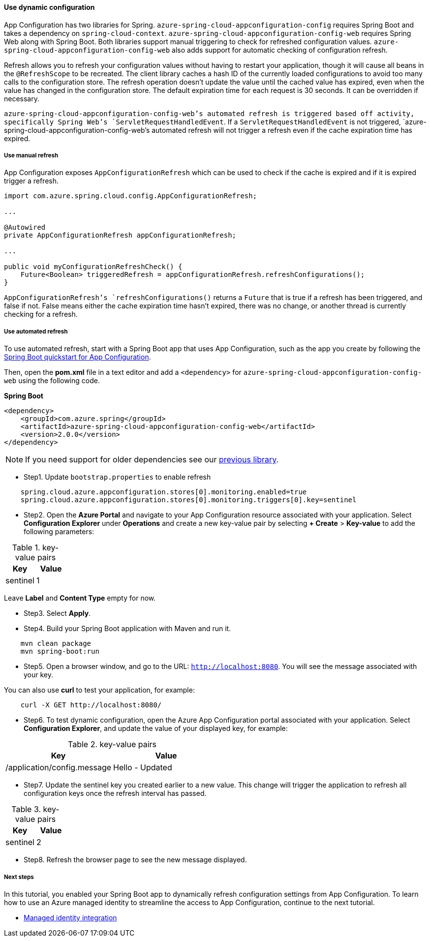 
==== Use dynamic configuration

App Configuration has two libraries for Spring. `azure-spring-cloud-appconfiguration-config` requires Spring Boot and takes a dependency on `spring-cloud-context`. `azure-spring-cloud-appconfiguration-config-web` requires Spring Web along with Spring Boot. Both libraries support manual triggering to check for refreshed configuration values. `azure-spring-cloud-appconfiguration-config-web` also adds support for automatic checking of configuration refresh.

Refresh allows you to refresh your configuration values without having to restart your application, though it will cause all beans in the `@RefreshScope` to be recreated. The client library caches a hash ID of the currently loaded configurations to avoid too many calls to the configuration store. The refresh operation doesn't update the value until the cached value has expired, even when the value has changed in the configuration store. The default expiration time for each request is 30 seconds. It can be overridden if necessary.

`azure-spring-cloud-appconfiguration-config-web`'s automated refresh is triggered based off activity, specifically Spring Web's `ServletRequestHandledEvent`. If a `ServletRequestHandledEvent` is not triggered, `azure-spring-cloud-appconfiguration-config-web`'s automated refresh will not trigger a refresh even if the cache expiration time has expired.

===== Use manual refresh

App Configuration exposes `AppConfigurationRefresh` which can be used to check if the cache is expired and if it is expired trigger a refresh.

[source,java]
----
import com.azure.spring.cloud.config.AppConfigurationRefresh;

...

@Autowired
private AppConfigurationRefresh appConfigurationRefresh;

...

public void myConfigurationRefreshCheck() {
    Future<Boolean> triggeredRefresh = appConfigurationRefresh.refreshConfigurations();
}
----

`AppConfigurationRefresh`'s `refreshConfigurations()` returns a `Future` that is true if a refresh has been triggered, and false if not. False means either the cache expiration time hasn't expired, there was no change, or another thread is currently checking for a refresh.

===== Use automated refresh

To use automated refresh, start with a Spring Boot app that uses App Configuration, such as the app you create by following the link:#quickstart-java-spring-app[Spring Boot quickstart for App Configuration].

Then, open the *pom.xml* file in a text editor and add a `<dependency>` for `azure-spring-cloud-appconfiguration-config-web` using the following code.

**Spring Boot**

[source,xml]
----
<dependency>
    <groupId>com.azure.spring</groupId>
    <artifactId>azure-spring-cloud-appconfiguration-config-web</artifactId>
    <version>2.0.0</version>
</dependency>
----

NOTE: If you need support for older dependencies see our link:https://github.com/Azure/azure-sdk-for-java/blob/spring-cloud-starter-azure-appconfiguration-config_1.2.9/sdk/appconfiguration/spring-cloud-starter-azure-appconfiguration-config/README.md[previous library].

* Step1. Update `bootstrap.properties` to enable refresh

[source,properties]
----
    spring.cloud.azure.appconfiguration.stores[0].monitoring.enabled=true
    spring.cloud.azure.appconfiguration.stores[0].monitoring.triggers[0].key=sentinel
----

* Step2. Open the **Azure Portal** and navigate to your App Configuration resource associated with your application. Select **Configuration Explorer** under **Operations** and create a new key-value pair by selecting **+ Create** > **Key-value** to add the following parameters:

.key-value pairs
[cols="<,<", options="header"]
|===

| Key | Value
| sentinel | 1

|===

Leave **Label** and **Content Type** empty for now.

* Step3. Select **Apply**.

* Step4. Build your Spring Boot application with Maven and run it.

[source,shell script]
----
    mvn clean package
    mvn spring-boot:run
----

* Step5. Open a browser window, and go to the URL: `http://localhost:8080`.  You will see the message associated with your key.

You can also use *curl* to test your application, for example:

[source,shell script]
----
    curl -X GET http://localhost:8080/
----

* Step6. To test dynamic configuration, open the Azure App Configuration portal associated with your application. Select **Configuration Explorer**, and update the value of your displayed key, for example:

.key-value pairs
[cols="<,<", options="header"]
|===
| Key | Value
| /application/config.message | Hello - Updated

|===

* Step7. Update the sentinel key you created earlier to a new value. This change will trigger the application to refresh all configuration keys once the refresh interval has passed.

.key-value pairs
[cols="<,<", options="header"]
|===

| Key | Value
| sentinel | 2

|===

* Step8. Refresh the browser page to see the new message displayed.

===== Next steps

In this tutorial, you enabled your Spring Boot app to dynamically refresh configuration settings from App Configuration. To learn how to use an Azure managed identity to streamline the access to App Configuration, continue to the next tutorial.

- link:https://docs.microsoft.com/en-us/azure/azure-app-configuration/howto-integrate-azure-managed-service-identity?tabs=core5x[Managed identity integration]

